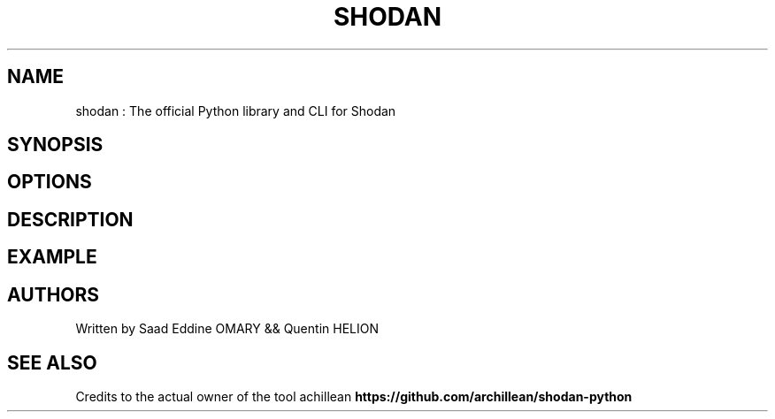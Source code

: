 .\" Automatically generated by Pandoc 3.0
.\"
.\" Define V font for inline verbatim, using C font in formats
.\" that render this, and otherwise B font.
.ie "\f[CB]x\f[]"x" \{\
. ftr V B
. ftr VI BI
. ftr VB B
. ftr VBI BI
.\}
.el \{\
. ftr V CR
. ftr VI CI
. ftr VB CB
. ftr VBI CBI
.\}
.TH "SHODAN" "1" "February 8, 2023" "APP-SHODAN 1.0.0" "Custom User Manual"
.hy
.SH NAME
.PP
shodan : The official Python library and CLI for Shodan
.SH SYNOPSIS
.SH OPTIONS
.SH DESCRIPTION
.SH EXAMPLE
.SH AUTHORS
.PP
Written by Saad Eddine OMARY && Quentin HELION
.SH SEE ALSO
.PP
Credits to the actual owner of the tool achillean
\f[B]https://github.com/archillean/shodan-python\f[R]

